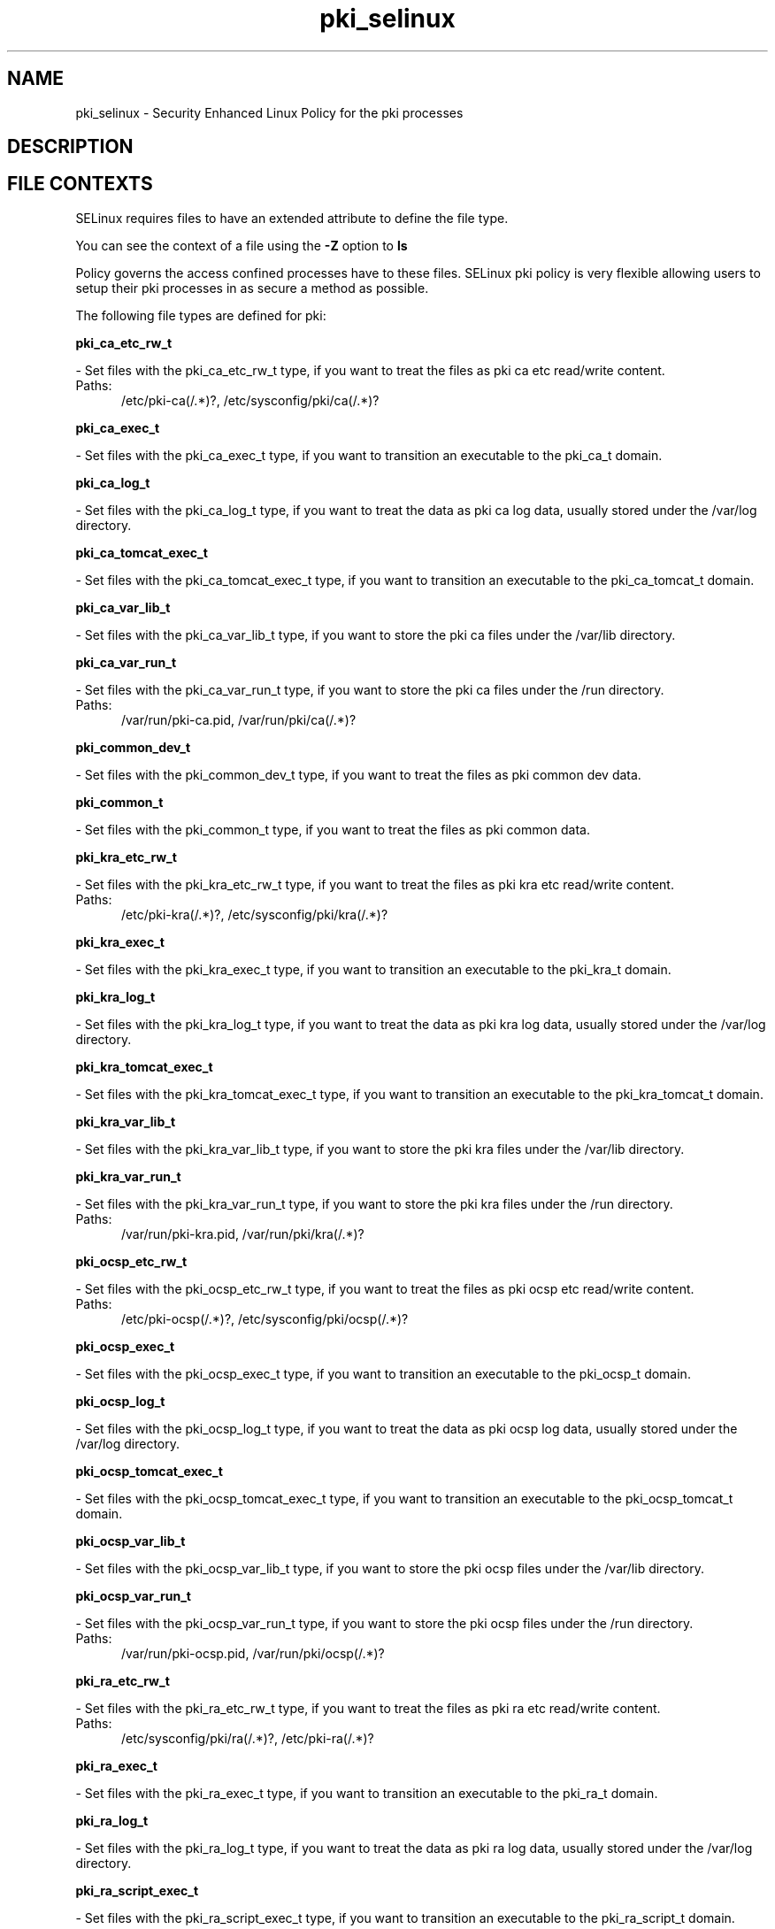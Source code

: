 .TH  "pki_selinux"  "8"  "pki" "dwalsh@redhat.com" "pki SELinux Policy documentation"
.SH "NAME"
pki_selinux \- Security Enhanced Linux Policy for the pki processes
.SH "DESCRIPTION"




.SH FILE CONTEXTS
SELinux requires files to have an extended attribute to define the file type. 
.PP
You can see the context of a file using the \fB\-Z\fP option to \fBls\bP
.PP
Policy governs the access confined processes have to these files. 
SELinux pki policy is very flexible allowing users to setup their pki processes in as secure a method as possible.
.PP 
The following file types are defined for pki:


.EX
.PP
.B pki_ca_etc_rw_t 
.EE

- Set files with the pki_ca_etc_rw_t type, if you want to treat the files as pki ca etc read/write content.

.br
.TP 5
Paths: 
/etc/pki-ca(/.*)?, /etc/sysconfig/pki/ca(/.*)?

.EX
.PP
.B pki_ca_exec_t 
.EE

- Set files with the pki_ca_exec_t type, if you want to transition an executable to the pki_ca_t domain.


.EX
.PP
.B pki_ca_log_t 
.EE

- Set files with the pki_ca_log_t type, if you want to treat the data as pki ca log data, usually stored under the /var/log directory.


.EX
.PP
.B pki_ca_tomcat_exec_t 
.EE

- Set files with the pki_ca_tomcat_exec_t type, if you want to transition an executable to the pki_ca_tomcat_t domain.


.EX
.PP
.B pki_ca_var_lib_t 
.EE

- Set files with the pki_ca_var_lib_t type, if you want to store the pki ca files under the /var/lib directory.


.EX
.PP
.B pki_ca_var_run_t 
.EE

- Set files with the pki_ca_var_run_t type, if you want to store the pki ca files under the /run directory.

.br
.TP 5
Paths: 
/var/run/pki-ca.pid, /var/run/pki/ca(/.*)?

.EX
.PP
.B pki_common_dev_t 
.EE

- Set files with the pki_common_dev_t type, if you want to treat the files as pki common dev data.


.EX
.PP
.B pki_common_t 
.EE

- Set files with the pki_common_t type, if you want to treat the files as pki common data.


.EX
.PP
.B pki_kra_etc_rw_t 
.EE

- Set files with the pki_kra_etc_rw_t type, if you want to treat the files as pki kra etc read/write content.

.br
.TP 5
Paths: 
/etc/pki-kra(/.*)?, /etc/sysconfig/pki/kra(/.*)?

.EX
.PP
.B pki_kra_exec_t 
.EE

- Set files with the pki_kra_exec_t type, if you want to transition an executable to the pki_kra_t domain.


.EX
.PP
.B pki_kra_log_t 
.EE

- Set files with the pki_kra_log_t type, if you want to treat the data as pki kra log data, usually stored under the /var/log directory.


.EX
.PP
.B pki_kra_tomcat_exec_t 
.EE

- Set files with the pki_kra_tomcat_exec_t type, if you want to transition an executable to the pki_kra_tomcat_t domain.


.EX
.PP
.B pki_kra_var_lib_t 
.EE

- Set files with the pki_kra_var_lib_t type, if you want to store the pki kra files under the /var/lib directory.


.EX
.PP
.B pki_kra_var_run_t 
.EE

- Set files with the pki_kra_var_run_t type, if you want to store the pki kra files under the /run directory.

.br
.TP 5
Paths: 
/var/run/pki-kra.pid, /var/run/pki/kra(/.*)?

.EX
.PP
.B pki_ocsp_etc_rw_t 
.EE

- Set files with the pki_ocsp_etc_rw_t type, if you want to treat the files as pki ocsp etc read/write content.

.br
.TP 5
Paths: 
/etc/pki-ocsp(/.*)?, /etc/sysconfig/pki/ocsp(/.*)?

.EX
.PP
.B pki_ocsp_exec_t 
.EE

- Set files with the pki_ocsp_exec_t type, if you want to transition an executable to the pki_ocsp_t domain.


.EX
.PP
.B pki_ocsp_log_t 
.EE

- Set files with the pki_ocsp_log_t type, if you want to treat the data as pki ocsp log data, usually stored under the /var/log directory.


.EX
.PP
.B pki_ocsp_tomcat_exec_t 
.EE

- Set files with the pki_ocsp_tomcat_exec_t type, if you want to transition an executable to the pki_ocsp_tomcat_t domain.


.EX
.PP
.B pki_ocsp_var_lib_t 
.EE

- Set files with the pki_ocsp_var_lib_t type, if you want to store the pki ocsp files under the /var/lib directory.


.EX
.PP
.B pki_ocsp_var_run_t 
.EE

- Set files with the pki_ocsp_var_run_t type, if you want to store the pki ocsp files under the /run directory.

.br
.TP 5
Paths: 
/var/run/pki-ocsp.pid, /var/run/pki/ocsp(/.*)?

.EX
.PP
.B pki_ra_etc_rw_t 
.EE

- Set files with the pki_ra_etc_rw_t type, if you want to treat the files as pki ra etc read/write content.

.br
.TP 5
Paths: 
/etc/sysconfig/pki/ra(/.*)?, /etc/pki-ra(/.*)?

.EX
.PP
.B pki_ra_exec_t 
.EE

- Set files with the pki_ra_exec_t type, if you want to transition an executable to the pki_ra_t domain.


.EX
.PP
.B pki_ra_log_t 
.EE

- Set files with the pki_ra_log_t type, if you want to treat the data as pki ra log data, usually stored under the /var/log directory.


.EX
.PP
.B pki_ra_script_exec_t 
.EE

- Set files with the pki_ra_script_exec_t type, if you want to transition an executable to the pki_ra_script_t domain.


.EX
.PP
.B pki_ra_tomcat_exec_t 
.EE

- Set files with the pki_ra_tomcat_exec_t type, if you want to transition an executable to the pki_ra_tomcat_t domain.


.EX
.PP
.B pki_ra_var_lib_t 
.EE

- Set files with the pki_ra_var_lib_t type, if you want to store the pki ra files under the /var/lib directory.


.EX
.PP
.B pki_ra_var_run_t 
.EE

- Set files with the pki_ra_var_run_t type, if you want to store the pki ra files under the /run directory.


.EX
.PP
.B pki_tks_etc_rw_t 
.EE

- Set files with the pki_tks_etc_rw_t type, if you want to treat the files as pki tks etc read/write content.

.br
.TP 5
Paths: 
/etc/sysconfig/pki/tks(/.*)?, /etc/pki-tks(/.*)?

.EX
.PP
.B pki_tks_exec_t 
.EE

- Set files with the pki_tks_exec_t type, if you want to transition an executable to the pki_tks_t domain.


.EX
.PP
.B pki_tks_log_t 
.EE

- Set files with the pki_tks_log_t type, if you want to treat the data as pki tks log data, usually stored under the /var/log directory.


.EX
.PP
.B pki_tks_tomcat_exec_t 
.EE

- Set files with the pki_tks_tomcat_exec_t type, if you want to transition an executable to the pki_tks_tomcat_t domain.


.EX
.PP
.B pki_tks_var_lib_t 
.EE

- Set files with the pki_tks_var_lib_t type, if you want to store the pki tks files under the /var/lib directory.


.EX
.PP
.B pki_tks_var_run_t 
.EE

- Set files with the pki_tks_var_run_t type, if you want to store the pki tks files under the /run directory.

.br
.TP 5
Paths: 
/var/run/pki-tks.pid, /var/run/pki/tks(/.*)?

.EX
.PP
.B pki_tps_etc_rw_t 
.EE

- Set files with the pki_tps_etc_rw_t type, if you want to treat the files as pki tps etc read/write content.

.br
.TP 5
Paths: 
/etc/sysconfig/pki/tps(/.*)?, /etc/pki-tps(/.*)?

.EX
.PP
.B pki_tps_exec_t 
.EE

- Set files with the pki_tps_exec_t type, if you want to transition an executable to the pki_tps_t domain.


.EX
.PP
.B pki_tps_log_t 
.EE

- Set files with the pki_tps_log_t type, if you want to treat the data as pki tps log data, usually stored under the /var/log directory.


.EX
.PP
.B pki_tps_script_exec_t 
.EE

- Set files with the pki_tps_script_exec_t type, if you want to transition an executable to the pki_tps_script_t domain.


.EX
.PP
.B pki_tps_tomcat_exec_t 
.EE

- Set files with the pki_tps_tomcat_exec_t type, if you want to transition an executable to the pki_tps_tomcat_t domain.


.EX
.PP
.B pki_tps_var_lib_t 
.EE

- Set files with the pki_tps_var_lib_t type, if you want to store the pki tps files under the /var/lib directory.


.EX
.PP
.B pki_tps_var_run_t 
.EE

- Set files with the pki_tps_var_run_t type, if you want to store the pki tps files under the /run directory.


.PP
Note: File context can be temporarily modified with the chcon command.  If you want to permanently change the file context you need to use the
.B semanage fcontext 
command.  This will modify the SELinux labeling database.  You will need to use
.B restorecon
to apply the labels.

.SH PORT TYPES
SELinux defines port types to represent TCP and UDP ports. 
.PP
You can see the types associated with a port by using the following command: 

.B semanage port -l

.PP
Policy governs the access confined processes have to these ports. 
SELinux pki policy is very flexible allowing users to setup their pki processes in as secure a method as possible.
.PP 
The following port types are defined for pki:

.EX
.TP 5
.B pki_ca_port_t 
.TP 10
.EE


Default Defined Ports:
tcp 8021
.EE

.EX
.TP 5
.B pki_kra_port_t 
.TP 10
.EE


Default Defined Ports:
tcp 8021
.EE

.EX
.TP 5
.B pki_ocsp_port_t 
.TP 10
.EE


Default Defined Ports:
tcp 8021
.EE

.EX
.TP 5
.B pki_ra_port_t 
.TP 10
.EE


Default Defined Ports:
tcp 8021
.EE

.EX
.TP 5
.B pki_tks_port_t 
.TP 10
.EE


Default Defined Ports:
tcp 8021
.EE

.EX
.TP 5
.B pki_tps_port_t 
.TP 10
.EE


Default Defined Ports:
tcp 8021
.EE
.SH PROCESS TYPES
SELinux defines process types (domains) for each process running on the system
.PP
You can see the context of a process using the \fB\-Z\fP option to \fBps\bP
.PP
Policy governs the access confined processes have to files. 
SELinux pki policy is very flexible allowing users to setup their pki processes in as secure a method as possible.
.PP 
The following process types are defined for pki:

.EX
.B pki_ca_t, pki_ra_t, pki_ca_script_t, pki_ocsp_t, pki_kra_t, pki_tks_t, pki_tps_t, pki_ocsp_script_t, pki_kra_script_t, pki_tks_script_t 
.EE
.PP
Note: 
.B semanage permissive -a PROCESS_TYPE 
can be used to make a process type permissive. Permissive process types are not denied access by SELinux. AVC messages will still be generated.

.SH "COMMANDS"
.B semanage fcontext
can also be used to manipulate default file context mappings.
.PP
.B semanage permissive
can also be used to manipulate whether or not a process type is permissive.
.PP
.B semanage module
can also be used to enable/disable/install/remove policy modules.

.B semanage port
can also be used to manipulate the port definitions

.PP
.B system-config-selinux 
is a GUI tool available to customize SELinux policy settings.

.SH AUTHOR	
This manual page was autogenerated by genman.py.

.SH "SEE ALSO"
selinux(8), pki(8), semanage(8), restorecon(8), chcon(1)

